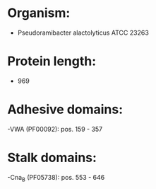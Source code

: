 * Organism:
- Pseudoramibacter alactolyticus ATCC 23263
* Protein length:
- 969
* Adhesive domains:
-VWA (PF00092): pos. 159 - 357
* Stalk domains:
-Cna_B (PF05738): pos. 553 - 646

